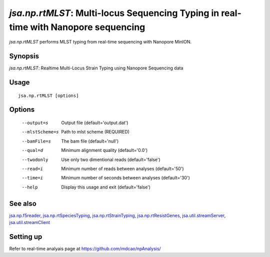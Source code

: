 ------------------------------------------------------------------------------------
*jsa.np.rtMLST*: Multi-locus Sequencing Typing in real-time with Nanopore sequencing 
------------------------------------------------------------------------------------

*jsa.np.rtMLST* performs MLST typing from real-time sequencing with Nanopore MinION. 

~~~~~~~~
Synopsis
~~~~~~~~

*jsa.np.rtMLST*: Realtime Multi-Locus Strain Typing using Nanopore Sequencing data

~~~~~
Usage
~~~~~
::

   jsa.np.rtMLST [options]

~~~~~~~
Options
~~~~~~~
  --output=s      Output file
                  (default='output.dat')
  --mlstScheme=s  Path to mlst scheme
                  (REQUIRED)
  --bamFile=s     The bam file
                  (default='null')
  --qual=d        Minimum alignment quality
                  (default='0.0')
  --twodonly      Use only two dimentional reads
                  (default='false')
  --read=i        Minimum number of reads between analyses
                  (default='50')
  --time=i        Minimum number of seconds between analyses
                  (default='30')
  --help          Display this usage and exit
                  (default='false')


~~~~~~~~
See also
~~~~~~~~

jsa.np.f5reader_, jsa.np.rtSpeciesTyping_, jsa.np.rtStrainTyping_, jsa.np.rtResistGenes_, jsa.util.streamServer_, jsa.util.streamClient_

.. _jsa.np.f5reader: jsa.np.f5reader.html
.. _jsa.np.rtSpeciesTyping: jsa.np.rtSpeciesTyping.html
.. _jsa.np.rtStrainTyping: jsa.np.rtStrainTyping.html
.. _jsa.np.rtResistGenes: jsa.np.rtResistGenes.html
.. _jsa.util.streamServer: jsa.util.streamServer.html
.. _jsa.util.streamClient: jsa.util.streamClient.html



~~~~~~~~~~
Setting up
~~~~~~~~~~

Refer to real-time analyais page at https://github.com/mdcao/npAnalysis/

